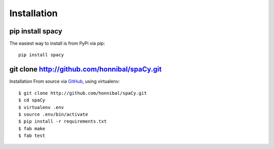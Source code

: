 Installation
============

pip install spacy
-----------------

The easiest way to install is from PyPi via pip::

    pip install spacy

git clone http://github.com/honnibal/spaCy.git
----------------------------------------------

Installation From source via `GitHub <https://github.com/honnibal/spaCy>`_, using virtualenv::

    $ git clone http://github.com/honnibal/spaCy.git
    $ cd spaCy
    $ virtualenv .env
    $ source .env/bin/activate
    $ pip install -r requirements.txt
    $ fab make
    $ fab test
